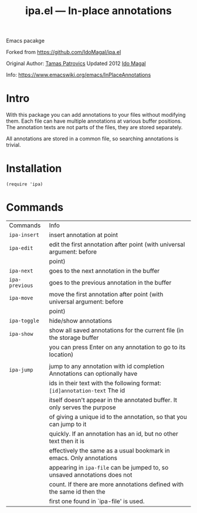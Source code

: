#+TITLE: ipa.el --- In-place annotations

Emacs pacakge

Forked from https://github.com/IdoMagal/ipa.el

Original Author: [[https://www.emacswiki.org/emacs/TamasPatrovics][Tamas Patrovics]]
Updated 2012  [[https://github.com/IdoMagal][Ido Magal]]

Info: https://www.emacswiki.org/emacs/InPlaceAnnotations

* Intro
With this package you can add annotations to your files without modifying them.
Each file can have multiple annotations at various buffer positions. The
annotation texts are not parts of the files, they are stored separately.

All annotations are stored in a common file, so searching annotations is
trivial.

* Installation

#+begin_src elisp
(require 'ipa)
#+end_src

* Commands

| Commands     | Info                                                                      |
| =ipa-insert=   | insert annotation at point                                                |
| =ipa-edit=     | edit the first annotation after point (with universal argument: before    |
|              | point)                                                                    |
| =ipa-next=     | goes to the next annotation in the buffer                                 |
| =ipa-previous= | goes to the previous annotation in the buffer                             |
| =ipa-move=     | move the first annotation after point (with universal argument: before    |
|              | point)                                                                    |
| =ipa-toggle=   | hide/show annotations                                                     |
| =ipa-show=     | show all saved annotations for the current file (in the storage buffer    |
|              | you can press Enter on any annotation to go to its location)              |
|              |                                                                           |
| =ipa-jump=     | jump to any annotation with id completion Annotations can optionally have |
|              | ids in their text with the following format: =[id]annotation-text= The id   |
|              | itself doesn't appear in the annotated buffer. It only serves the purpose |
|              | of giving a unique id to the annotation, so that you can jump to it       |
|              | quickly. If an annotation has an id, but no other text then it is         |
|              | effectively the same as a usual bookmark in emacs. Only annotations       |
|              | appearing in =ipa-file= can be jumped to, so unsaved annotations does not   |
|              | count. If there are more annotations defined with the same id then the    |
|              | first one found in `ipa-file' is used.                                    |
